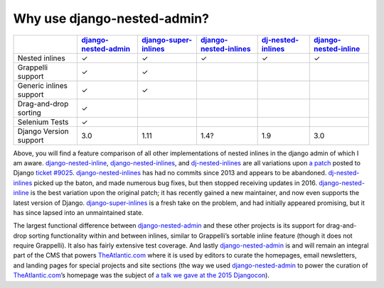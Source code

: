 .. _why_use:

============================
Why use django-nested-admin?
============================

.. rst-class:: feature-grid

+-------------------------+------------------------+-------------------------+--------------------------+----------------------+-------------------------+
|                         | `django-nested-admin`_ | `django-super-inlines`_ | `django-nested-inlines`_ | `dj-nested-inlines`_ | `django-nested-inline`_ |
+=========================+========================+=========================+==========================+======================+=========================+
| Nested inlines          | ✓                      | ✓                       | ✓                        | ✓                    | ✓                       |
+-------------------------+------------------------+-------------------------+--------------------------+----------------------+-------------------------+
| Grappelli support       | ✓                      | ✓                       |                          |                      |                         |
+-------------------------+------------------------+-------------------------+--------------------------+----------------------+-------------------------+
| Generic inlines support | ✓                      | ✓                       |                          |                      |                         |
+-------------------------+------------------------+-------------------------+--------------------------+----------------------+-------------------------+
| Drag-and-drop sorting   | ✓                      |                         |                          |                      |                         |
+-------------------------+------------------------+-------------------------+--------------------------+----------------------+-------------------------+
| Selenium Tests          | ✓                      |                         |                          |                      |                         |
+-------------------------+------------------------+-------------------------+--------------------------+----------------------+-------------------------+
| Django Version support  | 3.0                    | 1.11                    | 1.4?                     | 1.9                  | 3.0                     |
+-------------------------+------------------------+-------------------------+--------------------------+----------------------+-------------------------+

Above, you will find a feature comparison of all other implementations of nested inlines in the
django admin of which I am aware. `django-nested-inline`_, `django-nested-inlines`_, and
`dj-nested-inlines`_ are all variations upon
`a patch <https://code.djangoproject.com/attachment/ticket/9025/nested_inlines_finished.diff>`_
posted to Django `ticket #9025 <https://code.djangoproject.com/ticket/9025>`_.
`django-nested-inlines`_ has had no commits since 2013 and appears to be abandoned.
`dj-nested-inlines`_ picked up the baton, and made numerous bug fixes, but then stopped receiving
updates in 2016. `django-nested-inline`_ is the best variation upon the original patch; it has
recently gained a new maintainer, and now even supports the latest version of Django.
`django-super-inlines`_ is a
fresh take on the problem, and had initially appeared promising, but it has since lapsed into an
unmaintained state.

The largest functional difference between `django-nested-admin`_ and these other projects is its
support for drag-and-drop sorting functionality within and between inlines, similar to
Grappelli’s sortable inline feature (though it does not require Grappelli). It also has fairly
extensive test coverage. And lastly `django-nested-admin`_ is and will remain an integral part
of the CMS that powers `TheAtlantic.com`_ where it is used by editors to curate the homepages,
email newsletters, and landing pages for special projects and site sections (the way we used
`django-nested-admin`_ to power the curation of `TheAtlantic.com`_’s homepage was the subject of
`a talk we gave at the 2015 Djangocon <https://www.youtube.com/watch?v=RWLQTCUpyWw>`_).


.. _django-nested-admin: https://github.com/theatlantic/django-nested-admin
.. _django-nested-inline: https://github.com/s-block/django-nested-inline
.. _django-nested-inlines: https://github.com/Soaa-/django-nested-inlines
.. _dj-nested-inlines: https://github.com/silverfix/dj-nested-inlines
.. _django-super-inlines: https://github.com/BertrandBordage/django-super-inlines
.. _TheAtlantic.com: http://www.theatlantic.com/

